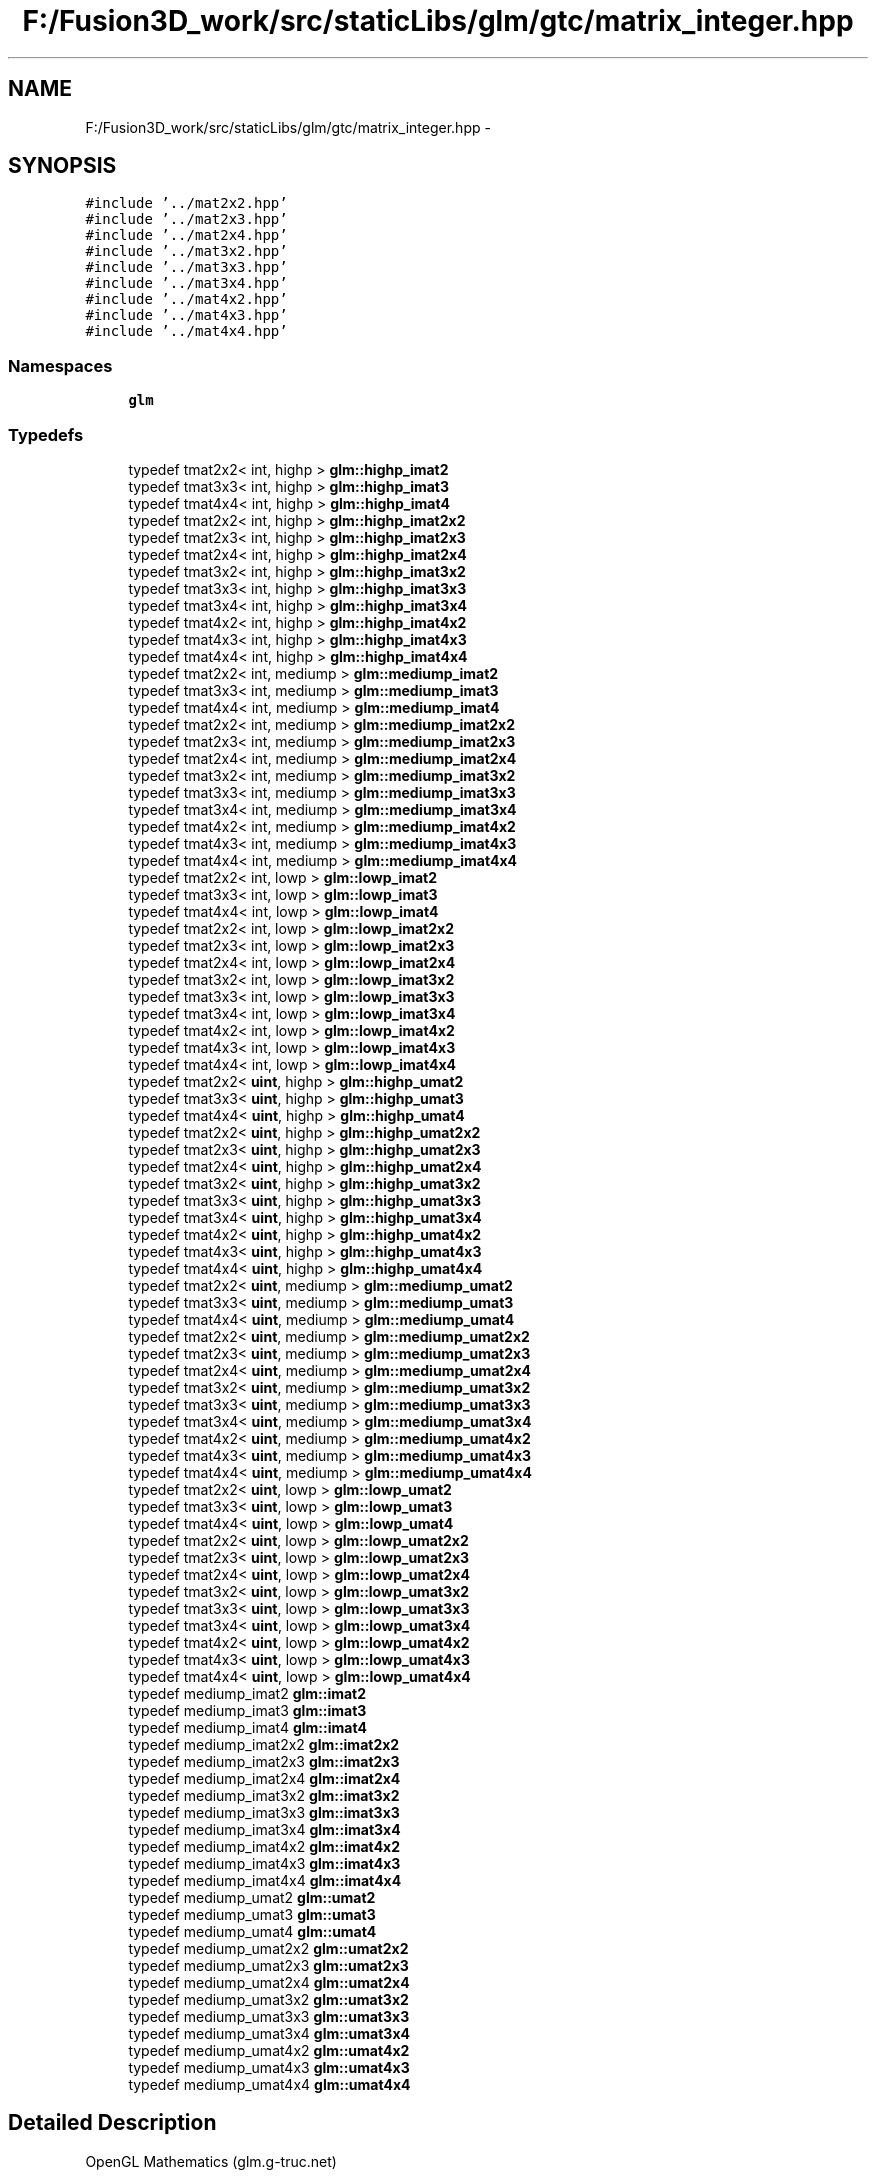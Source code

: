.TH "F:/Fusion3D_work/src/staticLibs/glm/gtc/matrix_integer.hpp" 3 "Tue Nov 24 2015" "Version 0.0.0.1" "Fusion3D" \" -*- nroff -*-
.ad l
.nh
.SH NAME
F:/Fusion3D_work/src/staticLibs/glm/gtc/matrix_integer.hpp \- 
.SH SYNOPSIS
.br
.PP
\fC#include '\&.\&./mat2x2\&.hpp'\fP
.br
\fC#include '\&.\&./mat2x3\&.hpp'\fP
.br
\fC#include '\&.\&./mat2x4\&.hpp'\fP
.br
\fC#include '\&.\&./mat3x2\&.hpp'\fP
.br
\fC#include '\&.\&./mat3x3\&.hpp'\fP
.br
\fC#include '\&.\&./mat3x4\&.hpp'\fP
.br
\fC#include '\&.\&./mat4x2\&.hpp'\fP
.br
\fC#include '\&.\&./mat4x3\&.hpp'\fP
.br
\fC#include '\&.\&./mat4x4\&.hpp'\fP
.br

.SS "Namespaces"

.in +1c
.ti -1c
.RI " \fBglm\fP"
.br
.in -1c
.SS "Typedefs"

.in +1c
.ti -1c
.RI "typedef tmat2x2< int, highp > \fBglm::highp_imat2\fP"
.br
.ti -1c
.RI "typedef tmat3x3< int, highp > \fBglm::highp_imat3\fP"
.br
.ti -1c
.RI "typedef tmat4x4< int, highp > \fBglm::highp_imat4\fP"
.br
.ti -1c
.RI "typedef tmat2x2< int, highp > \fBglm::highp_imat2x2\fP"
.br
.ti -1c
.RI "typedef tmat2x3< int, highp > \fBglm::highp_imat2x3\fP"
.br
.ti -1c
.RI "typedef tmat2x4< int, highp > \fBglm::highp_imat2x4\fP"
.br
.ti -1c
.RI "typedef tmat3x2< int, highp > \fBglm::highp_imat3x2\fP"
.br
.ti -1c
.RI "typedef tmat3x3< int, highp > \fBglm::highp_imat3x3\fP"
.br
.ti -1c
.RI "typedef tmat3x4< int, highp > \fBglm::highp_imat3x4\fP"
.br
.ti -1c
.RI "typedef tmat4x2< int, highp > \fBglm::highp_imat4x2\fP"
.br
.ti -1c
.RI "typedef tmat4x3< int, highp > \fBglm::highp_imat4x3\fP"
.br
.ti -1c
.RI "typedef tmat4x4< int, highp > \fBglm::highp_imat4x4\fP"
.br
.ti -1c
.RI "typedef tmat2x2< int, mediump > \fBglm::mediump_imat2\fP"
.br
.ti -1c
.RI "typedef tmat3x3< int, mediump > \fBglm::mediump_imat3\fP"
.br
.ti -1c
.RI "typedef tmat4x4< int, mediump > \fBglm::mediump_imat4\fP"
.br
.ti -1c
.RI "typedef tmat2x2< int, mediump > \fBglm::mediump_imat2x2\fP"
.br
.ti -1c
.RI "typedef tmat2x3< int, mediump > \fBglm::mediump_imat2x3\fP"
.br
.ti -1c
.RI "typedef tmat2x4< int, mediump > \fBglm::mediump_imat2x4\fP"
.br
.ti -1c
.RI "typedef tmat3x2< int, mediump > \fBglm::mediump_imat3x2\fP"
.br
.ti -1c
.RI "typedef tmat3x3< int, mediump > \fBglm::mediump_imat3x3\fP"
.br
.ti -1c
.RI "typedef tmat3x4< int, mediump > \fBglm::mediump_imat3x4\fP"
.br
.ti -1c
.RI "typedef tmat4x2< int, mediump > \fBglm::mediump_imat4x2\fP"
.br
.ti -1c
.RI "typedef tmat4x3< int, mediump > \fBglm::mediump_imat4x3\fP"
.br
.ti -1c
.RI "typedef tmat4x4< int, mediump > \fBglm::mediump_imat4x4\fP"
.br
.ti -1c
.RI "typedef tmat2x2< int, lowp > \fBglm::lowp_imat2\fP"
.br
.ti -1c
.RI "typedef tmat3x3< int, lowp > \fBglm::lowp_imat3\fP"
.br
.ti -1c
.RI "typedef tmat4x4< int, lowp > \fBglm::lowp_imat4\fP"
.br
.ti -1c
.RI "typedef tmat2x2< int, lowp > \fBglm::lowp_imat2x2\fP"
.br
.ti -1c
.RI "typedef tmat2x3< int, lowp > \fBglm::lowp_imat2x3\fP"
.br
.ti -1c
.RI "typedef tmat2x4< int, lowp > \fBglm::lowp_imat2x4\fP"
.br
.ti -1c
.RI "typedef tmat3x2< int, lowp > \fBglm::lowp_imat3x2\fP"
.br
.ti -1c
.RI "typedef tmat3x3< int, lowp > \fBglm::lowp_imat3x3\fP"
.br
.ti -1c
.RI "typedef tmat3x4< int, lowp > \fBglm::lowp_imat3x4\fP"
.br
.ti -1c
.RI "typedef tmat4x2< int, lowp > \fBglm::lowp_imat4x2\fP"
.br
.ti -1c
.RI "typedef tmat4x3< int, lowp > \fBglm::lowp_imat4x3\fP"
.br
.ti -1c
.RI "typedef tmat4x4< int, lowp > \fBglm::lowp_imat4x4\fP"
.br
.ti -1c
.RI "typedef tmat2x2< \fBuint\fP, highp > \fBglm::highp_umat2\fP"
.br
.ti -1c
.RI "typedef tmat3x3< \fBuint\fP, highp > \fBglm::highp_umat3\fP"
.br
.ti -1c
.RI "typedef tmat4x4< \fBuint\fP, highp > \fBglm::highp_umat4\fP"
.br
.ti -1c
.RI "typedef tmat2x2< \fBuint\fP, highp > \fBglm::highp_umat2x2\fP"
.br
.ti -1c
.RI "typedef tmat2x3< \fBuint\fP, highp > \fBglm::highp_umat2x3\fP"
.br
.ti -1c
.RI "typedef tmat2x4< \fBuint\fP, highp > \fBglm::highp_umat2x4\fP"
.br
.ti -1c
.RI "typedef tmat3x2< \fBuint\fP, highp > \fBglm::highp_umat3x2\fP"
.br
.ti -1c
.RI "typedef tmat3x3< \fBuint\fP, highp > \fBglm::highp_umat3x3\fP"
.br
.ti -1c
.RI "typedef tmat3x4< \fBuint\fP, highp > \fBglm::highp_umat3x4\fP"
.br
.ti -1c
.RI "typedef tmat4x2< \fBuint\fP, highp > \fBglm::highp_umat4x2\fP"
.br
.ti -1c
.RI "typedef tmat4x3< \fBuint\fP, highp > \fBglm::highp_umat4x3\fP"
.br
.ti -1c
.RI "typedef tmat4x4< \fBuint\fP, highp > \fBglm::highp_umat4x4\fP"
.br
.ti -1c
.RI "typedef tmat2x2< \fBuint\fP, mediump > \fBglm::mediump_umat2\fP"
.br
.ti -1c
.RI "typedef tmat3x3< \fBuint\fP, mediump > \fBglm::mediump_umat3\fP"
.br
.ti -1c
.RI "typedef tmat4x4< \fBuint\fP, mediump > \fBglm::mediump_umat4\fP"
.br
.ti -1c
.RI "typedef tmat2x2< \fBuint\fP, mediump > \fBglm::mediump_umat2x2\fP"
.br
.ti -1c
.RI "typedef tmat2x3< \fBuint\fP, mediump > \fBglm::mediump_umat2x3\fP"
.br
.ti -1c
.RI "typedef tmat2x4< \fBuint\fP, mediump > \fBglm::mediump_umat2x4\fP"
.br
.ti -1c
.RI "typedef tmat3x2< \fBuint\fP, mediump > \fBglm::mediump_umat3x2\fP"
.br
.ti -1c
.RI "typedef tmat3x3< \fBuint\fP, mediump > \fBglm::mediump_umat3x3\fP"
.br
.ti -1c
.RI "typedef tmat3x4< \fBuint\fP, mediump > \fBglm::mediump_umat3x4\fP"
.br
.ti -1c
.RI "typedef tmat4x2< \fBuint\fP, mediump > \fBglm::mediump_umat4x2\fP"
.br
.ti -1c
.RI "typedef tmat4x3< \fBuint\fP, mediump > \fBglm::mediump_umat4x3\fP"
.br
.ti -1c
.RI "typedef tmat4x4< \fBuint\fP, mediump > \fBglm::mediump_umat4x4\fP"
.br
.ti -1c
.RI "typedef tmat2x2< \fBuint\fP, lowp > \fBglm::lowp_umat2\fP"
.br
.ti -1c
.RI "typedef tmat3x3< \fBuint\fP, lowp > \fBglm::lowp_umat3\fP"
.br
.ti -1c
.RI "typedef tmat4x4< \fBuint\fP, lowp > \fBglm::lowp_umat4\fP"
.br
.ti -1c
.RI "typedef tmat2x2< \fBuint\fP, lowp > \fBglm::lowp_umat2x2\fP"
.br
.ti -1c
.RI "typedef tmat2x3< \fBuint\fP, lowp > \fBglm::lowp_umat2x3\fP"
.br
.ti -1c
.RI "typedef tmat2x4< \fBuint\fP, lowp > \fBglm::lowp_umat2x4\fP"
.br
.ti -1c
.RI "typedef tmat3x2< \fBuint\fP, lowp > \fBglm::lowp_umat3x2\fP"
.br
.ti -1c
.RI "typedef tmat3x3< \fBuint\fP, lowp > \fBglm::lowp_umat3x3\fP"
.br
.ti -1c
.RI "typedef tmat3x4< \fBuint\fP, lowp > \fBglm::lowp_umat3x4\fP"
.br
.ti -1c
.RI "typedef tmat4x2< \fBuint\fP, lowp > \fBglm::lowp_umat4x2\fP"
.br
.ti -1c
.RI "typedef tmat4x3< \fBuint\fP, lowp > \fBglm::lowp_umat4x3\fP"
.br
.ti -1c
.RI "typedef tmat4x4< \fBuint\fP, lowp > \fBglm::lowp_umat4x4\fP"
.br
.ti -1c
.RI "typedef mediump_imat2 \fBglm::imat2\fP"
.br
.ti -1c
.RI "typedef mediump_imat3 \fBglm::imat3\fP"
.br
.ti -1c
.RI "typedef mediump_imat4 \fBglm::imat4\fP"
.br
.ti -1c
.RI "typedef mediump_imat2x2 \fBglm::imat2x2\fP"
.br
.ti -1c
.RI "typedef mediump_imat2x3 \fBglm::imat2x3\fP"
.br
.ti -1c
.RI "typedef mediump_imat2x4 \fBglm::imat2x4\fP"
.br
.ti -1c
.RI "typedef mediump_imat3x2 \fBglm::imat3x2\fP"
.br
.ti -1c
.RI "typedef mediump_imat3x3 \fBglm::imat3x3\fP"
.br
.ti -1c
.RI "typedef mediump_imat3x4 \fBglm::imat3x4\fP"
.br
.ti -1c
.RI "typedef mediump_imat4x2 \fBglm::imat4x2\fP"
.br
.ti -1c
.RI "typedef mediump_imat4x3 \fBglm::imat4x3\fP"
.br
.ti -1c
.RI "typedef mediump_imat4x4 \fBglm::imat4x4\fP"
.br
.ti -1c
.RI "typedef mediump_umat2 \fBglm::umat2\fP"
.br
.ti -1c
.RI "typedef mediump_umat3 \fBglm::umat3\fP"
.br
.ti -1c
.RI "typedef mediump_umat4 \fBglm::umat4\fP"
.br
.ti -1c
.RI "typedef mediump_umat2x2 \fBglm::umat2x2\fP"
.br
.ti -1c
.RI "typedef mediump_umat2x3 \fBglm::umat2x3\fP"
.br
.ti -1c
.RI "typedef mediump_umat2x4 \fBglm::umat2x4\fP"
.br
.ti -1c
.RI "typedef mediump_umat3x2 \fBglm::umat3x2\fP"
.br
.ti -1c
.RI "typedef mediump_umat3x3 \fBglm::umat3x3\fP"
.br
.ti -1c
.RI "typedef mediump_umat3x4 \fBglm::umat3x4\fP"
.br
.ti -1c
.RI "typedef mediump_umat4x2 \fBglm::umat4x2\fP"
.br
.ti -1c
.RI "typedef mediump_umat4x3 \fBglm::umat4x3\fP"
.br
.ti -1c
.RI "typedef mediump_umat4x4 \fBglm::umat4x4\fP"
.br
.in -1c
.SH "Detailed Description"
.PP 
OpenGL Mathematics (glm\&.g-truc\&.net)
.PP
Copyright (c) 2005 - 2015 G-Truc Creation (www\&.g-truc\&.net) Permission is hereby granted, free of charge, to any person obtaining a copy of this software and associated documentation files (the 'Software'), to deal in the Software without restriction, including without limitation the rights to use, copy, modify, merge, publish, distribute, sublicense, and/or sell copies of the Software, and to permit persons to whom the Software is furnished to do so, subject to the following conditions:
.PP
The above copyright notice and this permission notice shall be included in all copies or substantial portions of the Software\&.
.PP
Restrictions: By making use of the Software for military purposes, you choose to make a Bunny unhappy\&.
.PP
THE SOFTWARE IS PROVIDED 'AS IS', WITHOUT WARRANTY OF ANY KIND, EXPRESS OR IMPLIED, INCLUDING BUT NOT LIMITED TO THE WARRANTIES OF MERCHANTABILITY, FITNESS FOR A PARTICULAR PURPOSE AND NONINFRINGEMENT\&. IN NO EVENT SHALL THE AUTHORS OR COPYRIGHT HOLDERS BE LIABLE FOR ANY CLAIM, DAMAGES OR OTHER LIABILITY, WHETHER IN AN ACTION OF CONTRACT, TORT OR OTHERWISE, ARISING FROM, OUT OF OR IN CONNECTION WITH THE SOFTWARE OR THE USE OR OTHER DEALINGS IN THE SOFTWARE\&.
.PP
\fBGLM_GTC_matrix_integer\fP
.PP
\fBDate:\fP
.RS 4
2011-01-20 / 2011-06-05 
.RE
.PP
\fBAuthor:\fP
.RS 4
Christophe Riccio
.RE
.PP
\fBSee also:\fP
.RS 4
\fBGLM Core\fP (dependence) 
.RE
.PP

.SH "Author"
.PP 
Generated automatically by Doxygen for Fusion3D from the source code\&.
